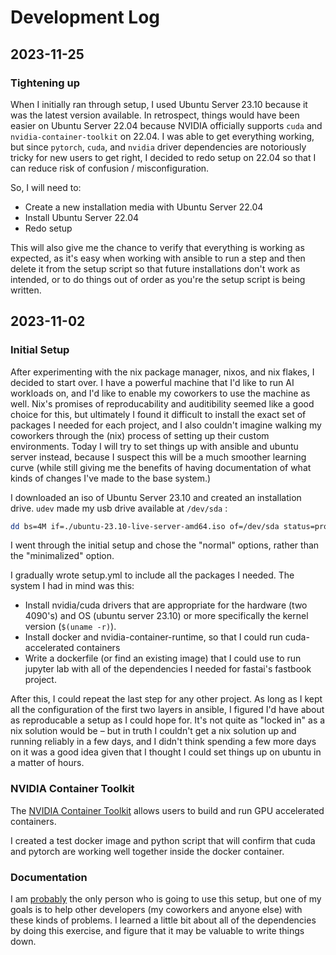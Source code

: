 * Development Log
** 2023-11-25
*** Tightening up
When I initially ran through setup, I used Ubuntu Server 23.10 because it was the latest version available. In retrospect, things would have been easier on Ubuntu Server 22.04 because NVIDIA officially supports ~cuda~ and ~nvidia-container-toolkit~ on 22.04. I was able to get everything working, but since ~pytorch~, ~cuda~, and ~nvidia~ driver dependencies are notoriously tricky for new users to get right, I decided to redo setup on 22.04 so that I can reduce risk of confusion / misconfiguration.

So, I will need to:
- Create a new installation media with Ubuntu Server 22.04
- Install Ubuntu Server 22.04
- Redo setup

This will also give me the chance to verify that everything is working as expected, as it's easy when working with ansible to run a step and then delete it from the setup script so that future installations don't work as intended, or to do things out of order as you're the setup script is being written.

** 2023-11-02
*** Initial Setup

After experimenting with the nix package manager, nixos, and nix flakes, I decided to start over. I have a powerful machine that I'd like to run AI workloads on, and I'd like to enable my coworkers to use the machine as well. Nix's promises of reproducability and auditibility seemed like a good choice for this, but ultimately I found it difficult to install the exact set of packages I needed for each project, and I also couldn't imagine walking my coworkers through the (nix) process of setting up their custom environments. Today I will try to set things up with ansible and ubuntu server instead, because I suspect this will be a much smoother learning curve (while still giving me the benefits of having documentation of what kinds of changes I've made to the base system.)

I downloaded an iso of Ubuntu Server 23.10 and created an installation drive. ~udev~ made my usb drive available at ~/dev/sda~ :

#+begin_src bash
dd bs=4M if=./ubuntu-23.10-live-server-amd64.iso of=/dev/sda status=progress oflag=sync
#+end_src

I went through the initial setup and chose the "normal" options, rather than the "minimalized" option.

I gradually wrote setup.yml to include all the packages I needed. The system I had in mind was this:

- Install nvidia/cuda drivers that are appropriate for the hardware (two 4090's) and OS (ubuntu server 23.10) or more specifically the kernel version (~$(uname -r)~).
- Install docker and nvidia-container-runtime, so that I could run cuda-accelerated containers
- Write a dockerfile (or find an existing image) that I could use to run jupyter lab with all of the dependencies I needed for fastai's fastbook project.

After this, I could repeat the last step for any other project. As long as I kept all the configuration of the first two layers in ansible, I figured I'd have about as reproducable a setup as I could hope for. It's not quite as "locked in" as a nix solution would be -- but in truth I couldn't get a nix solution up and running reliably in a few days, and I didn't think spending a few more days on it was a good idea given that I thought I could set things up on ubuntu in a matter of hours.


*** NVIDIA Container Toolkit

The [[https://github.com/NVIDIA/nvidia-container-toolkit][NVIDIA Container Toolkit]] allows users to build and run GPU accelerated containers.

I created a test docker image and python script that will confirm that cuda and pytorch are working well together inside the docker container.

*** Documentation

I am _probably_ the only person who is going to use this setup, but one of my goals is to help other developers (my coworkers and anyone else) with these kinds of problems. I learned a little bit about all of the dependencies by doing this exercise, and figure that it may be valuable to write things down.
